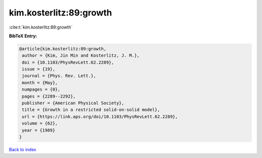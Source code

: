 kim.kosterlitz:89:growth
========================

:cite:t:`kim.kosterlitz:89:growth`

**BibTeX Entry:**

.. code-block:: bibtex

   @article{kim.kosterlitz:89:growth,
    author = {Kim, Jin Min and Kosterlitz, J. M.},
    doi = {10.1103/PhysRevLett.62.2289},
    issue = {19},
    journal = {Phys. Rev. Lett.},
    month = {May},
    numpages = {0},
    pages = {2289--2292},
    publisher = {American Physical Society},
    title = {Growth in a restricted solid-on-solid model},
    url = {https://link.aps.org/doi/10.1103/PhysRevLett.62.2289},
    volume = {62},
    year = {1989}
   }

`Back to index <../By-Cite-Keys.rst>`_
